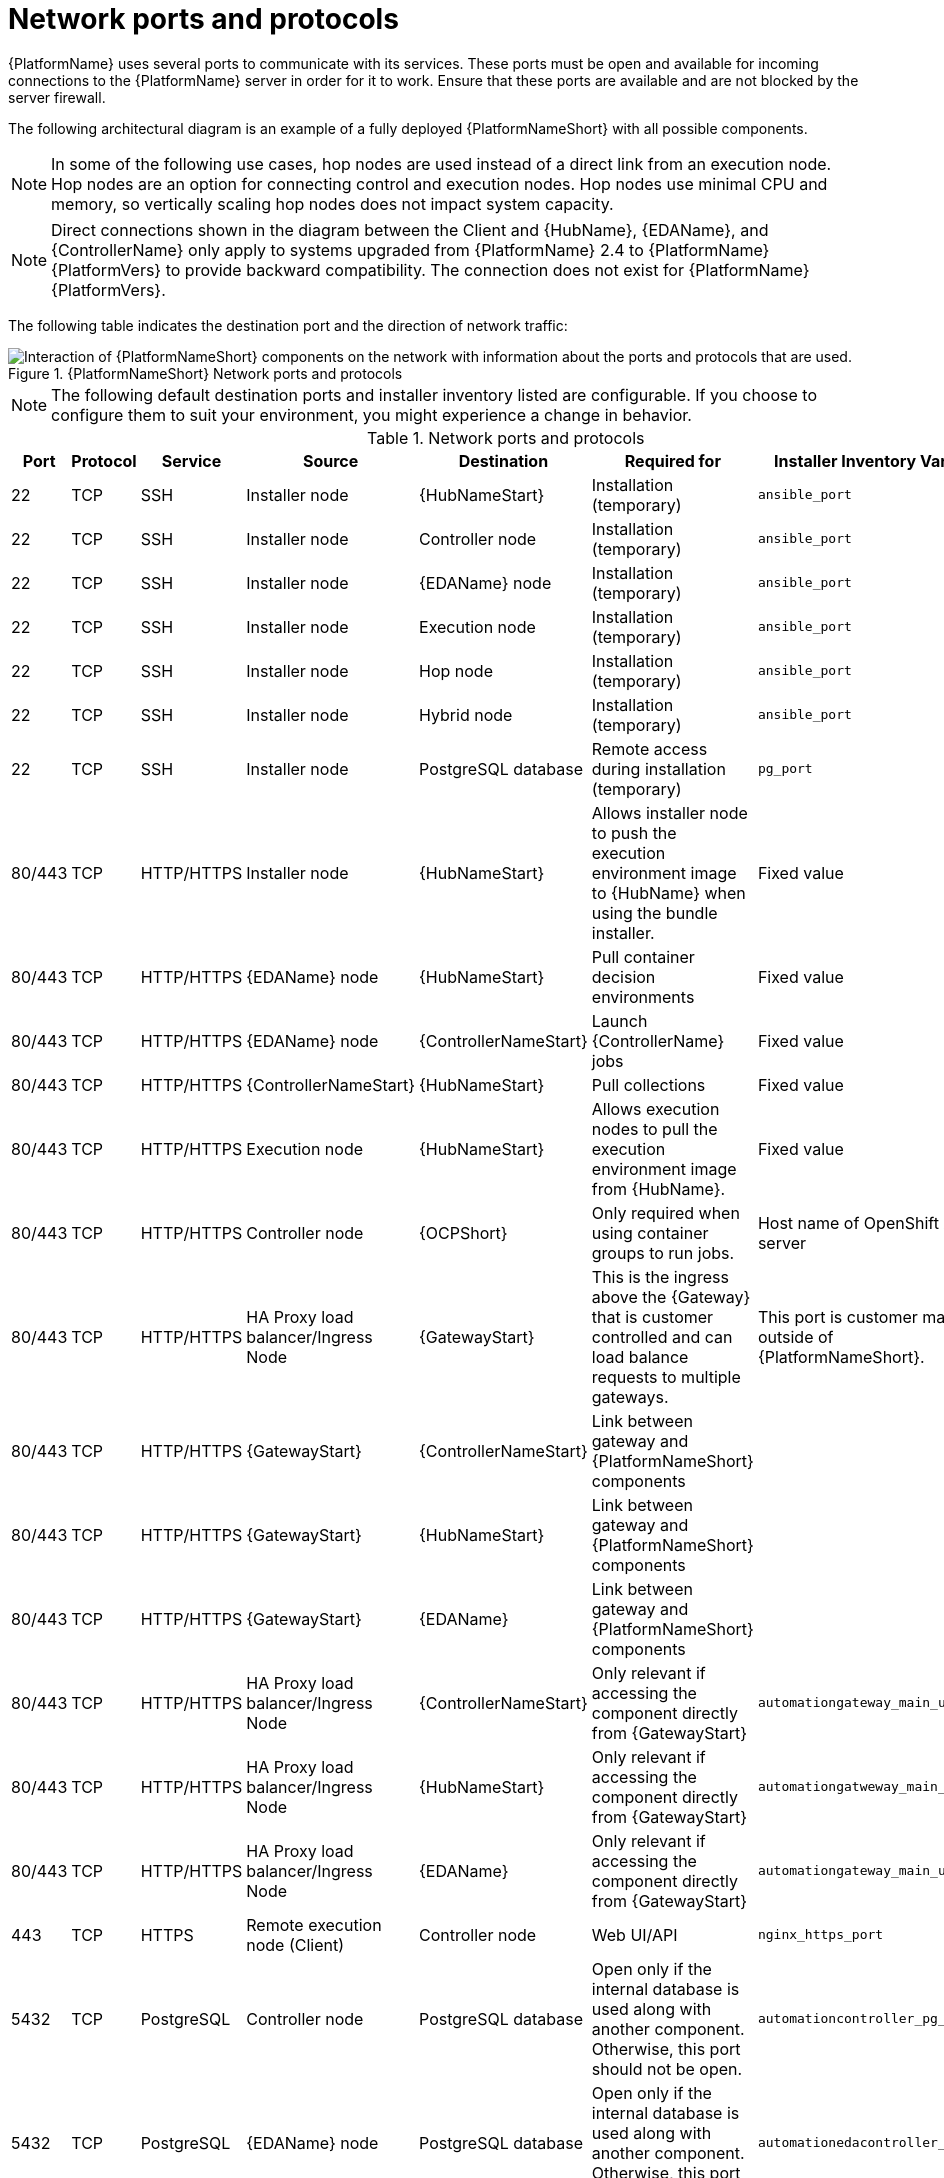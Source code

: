 
[id="ref-network-ports-protocols_{context}"]

= Network ports and protocols

[role="_abstract"]

{PlatformName} uses several ports to communicate with its services. These ports must be open and available for incoming connections to the {PlatformName} server in order for it to work. Ensure that these ports are available and are not blocked by the server firewall.

The following architectural diagram is an example of a fully deployed {PlatformNameShort} with all possible components.

[NOTE]
====
In some of the following use cases, hop nodes are used instead of a direct link from an execution node. 
Hop nodes are an option for connecting control and execution nodes. 
Hop nodes use minimal CPU and memory, so vertically scaling hop nodes does not impact system capacity.
====

[NOTE]
====
Direct connections shown in the diagram between the Client and {HubName}, {EDAName}, and {ControllerName} only apply to systems upgraded from {PlatformName} 2.4 to {PlatformName} {PlatformVers} to provide backward compatibility.
The connection does not exist for {PlatformName} {PlatformVers}.
====

The following table indicates the destination port and the direction of network traffic:

.{PlatformNameShort} Network ports and protocols 
image::aap-network-ports-protocols.png[Interaction of {PlatformNameShort} components on the network with information about the ports and protocols that are used.]

[NOTE]
====
The following default destination ports and installer inventory listed are configurable. 
If you choose to configure them to suit your environment, you might experience a change in behavior.
====

.Network ports and protocols
[cols="12%,12%,17%,17%,20%,27%,27%",options="header",]
|===
| Port | Protocol | Service | Source | Destination | Required for | Installer Inventory Variable 
| 22 | TCP | SSH | Installer node | {HubNameStart} | Installation (temporary) | `ansible_port`
| 22 | TCP | SSH | Installer node | Controller node | Installation (temporary) | `ansible_port`
| 22 | TCP | SSH | Installer node | {EDAName} node | Installation (temporary) | `ansible_port`
| 22 | TCP | SSH | Installer node | Execution node | Installation (temporary) | `ansible_port`
| 22 | TCP | SSH | Installer node | Hop node | Installation (temporary) | `ansible_port`
| 22 | TCP | SSH | Installer node | Hybrid node | Installation (temporary) | `ansible_port`
| 22 | TCP | SSH | Installer node | PostgreSQL database| Remote access during installation (temporary) | `pg_port`
| 80/443 | TCP | HTTP/HTTPS | Installer node | {HubNameStart} | Allows installer node to push the execution environment image to {HubName} when using the bundle installer. | Fixed value
| 80/443 | TCP | HTTP/HTTPS | {EDAName} node | {HubNameStart} | Pull container decision environments | Fixed value
| 80/443 | TCP | HTTP/HTTPS | {EDAName} node | {ControllerNameStart} | Launch {ControllerName} jobs | Fixed value
| 80/443 | TCP | HTTP/HTTPS | {ControllerNameStart} | {HubNameStart} | Pull collections | Fixed value
| 80/443 | TCP | HTTP/HTTPS | Execution node | {HubNameStart} | Allows execution nodes to pull the execution environment image from {HubName}. | Fixed value
| 80/443 | TCP | HTTP/HTTPS | Controller node | {OCPShort} |  Only required when using container groups to run jobs. | Host name of OpenShift API server
| 80/443 | TCP | HTTP/HTTPS | HA Proxy load balancer/Ingress Node | {GatewayStart} |  This is the ingress above the {Gateway} that is customer controlled and can load balance requests to multiple gateways. | This port is customer managed outside of {PlatformNameShort}.
| 80/443 | TCP | HTTP/HTTPS | {GatewayStart} | {ControllerNameStart} | Link between gateway and {PlatformNameShort} components | 
| 80/443 | TCP | HTTP/HTTPS | {GatewayStart} | {HubNameStart} | Link between gateway and {PlatformNameShort} components | 
| 80/443 | TCP | HTTP/HTTPS | {GatewayStart} | {EDAName} | Link between gateway and {PlatformNameShort} components | 
//Lines removed after consulting with Shane McDonald for AAP-37353
//| 80/443 | TCP | HTTP/HTTPS | Receptor | Execution node | OCP Mesh ingress |
//| 80/443 | TCP | HTTP/HTTPS | Receptor | Hop node | OCP Mesh ingress | 
| 80/443 | TCP | HTTP/HTTPS | HA Proxy load balancer/Ingress Node | {ControllerNameStart} | Only relevant if accessing the component directly from {GatewayStart} | `automationgateway_main_url` 
| 80/443 | TCP | HTTP/HTTPS | HA Proxy load balancer/Ingress Node | {HubNameStart} | Only relevant if accessing the component directly from {GatewayStart} | `automationgatweway_main_url` 
| 80/443 | TCP | HTTP/HTTPS | HA Proxy load balancer/Ingress Node |  {EDAName} | Only relevant if accessing the component directly from {GatewayStart} | `automationgateway_main_url` 
| 443 | TCP | HTTPS | Remote execution node (Client) | Controller node | Web UI/API 
// Line removed after consulting with Shane McDonald for AAP-37353
//This exposes the mesh ingress receptor entry point for inbound connections.
| `nginx_https_port`
| 5432 | TCP | PostgreSQL | Controller node | PostgreSQL database | Open only if the internal database is used along with another component. Otherwise, this port should not be open. | `automationcontroller_pg_port`
| 5432 | TCP | PostgreSQL | {EDAName} node | PostgreSQL database | Open only if the internal database is used along with another component. Otherwise, this port should not be open. | `automationedacontroller_pg_port`
| 5432 | TCP | PostgreSQL | {HubNameStart} | PostgreSQL database | Open only if the internal database is used along with another component. Otherwise, this port should not be open. | `automationhub_pg_port`
| 5432 | TCP | PostgreSQL | {GatewayStart} | External database | Open only if the internal database is used along with another component. Otherwise, this port should not be open. | `automationgateway_pg_port`
| 6379 | TCP | PostgreSQL | {EDAName} | Redis node | Job launching | 
| 6379 | TCP | PostgreSQL | {GatewayStart} | Redis node | Data storage and retrieval | 
| 8443 | TCP | HTTPS | {GatewayStart} | {GatewayStart} | nginx | 
| 16379 | TCP | Redis | Redis nodes | Redis nodes | Redis cluster bus port for a resilient Redis configuration | 
| 27199 | TCP | Receptor | Controller node | Execution node | Configurable

Mesh nodes directly peered to controllers. 

Direct nodes involved. 
27199 communication can be both ways (depending on installation inventory) for execution nodes
| `receptor_listener_port`

`peers`
| 27199 | TCP | Receptor | Controller node | Hop node | Configurable

ENABLE connections from hop nodes to Receptor port if relayed through hop nodes. | `receptor_listener_port`

`peers`
| 27199 | TCP | Receptor | Controller node | Hybrid node | Configurable

ENABLE connections from controllers to Receptor port if relayed through non-hop connected nodes. | `receptor_listener_port`

`peers`
| 27199 | TCP | Receptor | Execution node | Hop node | Configurable

Mesh 27199 communication can be both ways (depending on installation inventory) for execution nodes

ALLOW connection from controller(s) to Receptor port |
`receptor_listener_port`

`peers`
| 27199 | TCP | Receptor | Hop node | Execution node | Configurable

Mesh 27199 communication can be both ways (depending on installation inventory) for execution nodes | `receptor_listener_port`

`peers`
| 27199 | TCP | Receptor | Execution node | Controller node | Configurable

Mesh 27199 communication can be both ways (depending on installation inventory) for execution nodes

ALLOW connection from controller(s) to Receptor port |
`receptor_listener_port`

`peers`
| 27199 | TCP | Receptor | OCP cluster | Execution node |  | 
//| 50051 | TCP | GRPC | {GatewayStart} | {GatewayStart} |  | 
|===

[NOTE]
====
* Hybrid nodes act as a combination of control and execution nodes, and therefore Hybrid nodes share the connections of both. 

* If `receptor_listener_port` is defined, the machine also requires an available open port on which to establish inbound TCP connections, for example, 27199.

* It might be the case that some servers do not listen on receptor port (the default is 27199)
+
Suppose you have a  Control plane with nodes A, B, C, D
+
The RPM installer creates a strongly connected peering between the control plane nodes with a least privileged approach and opens the tcp listener only on those nodes where it is required. All the receptor connections are bidirectional, so once the connection is created, the receptor can communicate in both directions. 
+
The following is an example peering set up for three controller nodes:
+
Controller node A --> Controller node B
+
Controller node A --> Controller node C
+
Controller node B --> Controller node C
+
You can force the listener by setting
+
`receptor_listener=True`
+
However, a connection Controller B --> A is likely to be rejected as that connection already exists.
+
This means that nothing connects to Controller A as Controller A is creating the connections to the other nodes, and the following command does not return anything on Controller A:
+
`[root@controller1 ~]# ss -ntlp | grep 27199 [root@controller1 ~]#`
==== 

.{InsightsName}
[options="header"]
|===
|URL |Required for
|link:https://api.access.redhat.com[https://api.access.redhat.com:443] |General account services, subscriptions
|link:https://cert-api.access.redhat.com[https://cert-api.access.redhat.com:443] |Insights data upload
|link:https://cert.console.redhat.com[https://cert.console.redhat.com:443] |Inventory upload and Cloud Connector connection
|link:https://{Console}[https://console.redhat.com:443] |Access to Insights dashboard
|===

.Automation Hub
[options="header"]
|===
|URL |Required for
|link:https://console.redhat.com[https://console.redhat.com:443] |General account services, subscriptions
|link:https://catalog.redhat.com[https://catalog.redhat.com:443] |Indexing execution environments
|link:https://sso.redhat.com[https://sso.redhat.com:443] |TCP
|\https://automation-hub-prd.s3.amazonaws.com +
\https://automation-hub-prd.s3.us-east-2.amazonaws.com| Firewall access
|link:https://galaxy.ansible.com[https://galaxy.ansible.com:443] |Ansible Community curated Ansible content
|\https://ansible-galaxy-ng.s3.dualstack.us-east-1.amazonaws.com | Dual Stack IPv6 endpoint for Community curated Ansible content repository
|link:https://registry.redhat.io[https://registry.redhat.io:443] |Access to container images provided by Red Hat and partners
|link:https://cert.console.redhat.com[https://cert.console.redhat.com:443] |Red Hat and partner curated Ansible Collections
|===

.Execution Environments (EE)
[options="header"]
|===
|URL |Required for
|link:https://registry.redhat.io[https://registry.redhat.io:443] |Access to container images provided by Red Hat and partners
|`cdn.quay.io:443` | Access to container images provided by Red Hat and partners
|`cdn01.quay.io:443` | Access to container images provided by Red Hat and partners
|`cdn02.quay.io:443` | Access to container images provided by Red Hat and partners
|`cdn03.quay.io:443` | Access to container images provided by Red Hat and partners
|===

[IMPORTANT]
====
As of *April 1st, 2025*, `quay.io` is adding three additional endpoints. As a result, customers must adjust allow/block lists within their firewall systems lists to include the following endpoints:

* `cdn04.quay.io`
* `cdn05.quay.io`
* `cdn06.quay.io`

To avoid problems pulling container images, customers must allow outbound TCP connections (ports 80 and 443) to the following hostnames:

* `cdn.quay.io`
* `cdn01.quay.io`
* `cdn02.quay.io`
* `cdn03.quay.io`
* `cdn04.quay.io`
* `cdn05.quay.io`
* `cdn06.quay.io`

This change should be made to any firewall configuration that specifically enables outbound connections to `registry.redhat.io` or `registry.access.redhat.com`.

Use the hostnames instead of IP addresses when configuring firewall rules.

After making this change, you can continue to pull images from `registry.redhat.io` or `registry.access.redhat.com`. You do not require a `quay.io` login, or need to interact with the `quay.io` registry directly in any way to continue pulling Red Hat container images.

For more information, see link:https://access.redhat.com/articles/7084334[Firewall changes for container image pulls 2024/2025].
====
// emurtoug: This note is also included in the Managing content guide